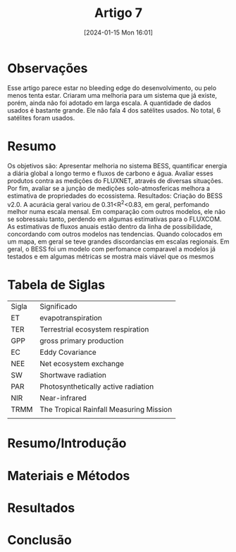 :PROPERTIES:
:ID:       2df22909-49f6-48be-bf0a-66a3f475b810
:END:
#+title: Artigo 7
#+date: [2024-01-15 Mon 16:01]
* Observações
Esse artigo parece estar no bleeding edge do desenvolvimento, ou pelo menos tenta estar. Criaram uma melhoria para um sistema que já existe, porém, ainda não foi adotado em larga escala.
A quantidade de dados usados é bastante grande. Ele não fala 4 dos satélites usados. No total, 6 satélites foram usados.
* Resumo
Os objetivos são: Apresentar melhoria no sistema BESS, quantificar energia a diária global a longo termo e fluxos de carbono e água.
Avaliar esses produtos contra as medições do FLUXNET, através de diversas situações. Por fim, avaliar se a junção de medições solo-atmosfericas melhora a estimativa de propriedades do ecossistema.
Resultados: Criação do BESS v2.0. A acurácia geral variou de  0.31<R^2<0.83, em geral, perfomando melhor numa escala mensal. Em comparação com outros modelos, ele não se sobressaiu tanto, perdendo em algumas estimativas para o FLUXCOM. As estimativas de fluxos anuais estão dentro da linha de possibilidade, concordando com outros modelos nas tendencias. Quando colocados em um mapa, em geral se teve grandes discordancias em escalas regionais. Em geral, o BESS foi um modelo com perfomance comparavel a modelos já testados e em algumas métricas se mostra mais viável que os mesmos


* Tabela de Siglas
| Sigla | Significado                             |
| ET    | evapotranspiration                      |
| TER   | Terrestrial ecosystem respiration       |
| GPP   | gross primary production                |
| EC    | Eddy Covariance                         |
| NEE   | Net ecosystem exchange                  |
| SW    | Shortwave radiation                     |
| PAR   | Photosynthetically active radiation     |
| NIR   | Near-infrared                           |
| TRMM  | The Tropical Rainfall Measuring Mission |
|       |                                         |

* Resumo/Introdução


* Materiais e Métodos


* Resultados


* Conclusão
